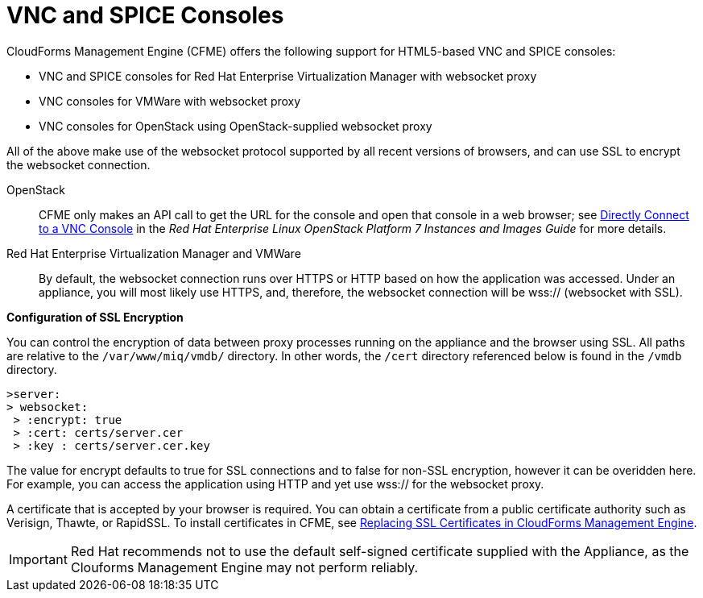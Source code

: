[[_vnc_and_spice_consoles]]
= VNC and SPICE Consoles

CloudForms Management Engine (CFME) offers the following support for HTML5-based VNC and SPICE consoles:

* VNC and SPICE consoles for Red Hat Enterprise Virtualization Manager with websocket proxy
* VNC consoles for VMWare with websocket proxy
* VNC consoles for OpenStack using OpenStack-supplied websocket proxy

All of the above make use of the websocket protocol supported by all recent versions of browsers, and can use SSL to encrypt the websocket connection.

OpenStack:: CFME only makes an API call to get the URL for the console and open that console in a web browser; see https://access.redhat.com/documentation/en/red-hat-enterprise-linux-openstack-platform/version-7/instances-and-images-guide/#connect_to_an_instance[Directly Connect to a VNC Console] in the _Red Hat Enterprise Linux OpenStack Platform 7 Instances and Images Guide_ for more details.

Red Hat Enterprise Virtualization Manager and VMWare:: By default, the websocket connection runs over HTTPS or HTTP based on how the application was accessed.
Under an appliance, you will most likely use HTTPS, and, therefore, the websocket connection will be wss:// (websocket with SSL).

*Configuration of SSL Encryption*

You can control the encryption of data between proxy processes running on the appliance and the browser using SSL. All paths are relative to the `/var/www/miq/vmdb/` directory. In other words, the `/cert` directory referenced below is found in the `/vmdb` directory.

------
>server: 
> websocket:
 > :encrypt: true
 > :cert: certs/server.cer
 > :key : certs/server.cer.key 
------

The value for [label]#encrypt# defaults to [literal]+true+ for SSL connections and to [literal]+false+ for non-SSL encryption, however it can be overidden here. For example, you can access the application using HTTP and yet use wss:// for the websocket proxy.

A certificate that is accepted by your browser is required. You can obtain a certificate from a public certificate authority such as Verisign, Thawte, or RapidSSL. To install certificates in CFME, see https://access.redhat.com/articles/449033[Replacing SSL Certificates in CloudForms Management Engine].

IMPORTANT: Red Hat recommends not to use the default self-signed certificate supplied with the Appliance, as the Clouforms Management Engine may not perform reliably.


